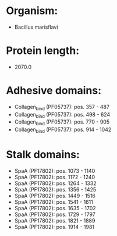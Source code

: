 * Organism:
- Bacillus marisflavi
* Protein length:
- 2070.0
* Adhesive domains:
- Collagen_bind (PF05737): pos. 357 - 487
- Collagen_bind (PF05737): pos. 498 - 624
- Collagen_bind (PF05737): pos. 770 - 905
- Collagen_bind (PF05737): pos. 914 - 1042
* Stalk domains:
- SpaA (PF17802): pos. 1073 - 1140
- SpaA (PF17802): pos. 1172 - 1240
- SpaA (PF17802): pos. 1264 - 1332
- SpaA (PF17802): pos. 1356 - 1425
- SpaA (PF17802): pos. 1449 - 1516
- SpaA (PF17802): pos. 1541 - 1611
- SpaA (PF17802): pos. 1635 - 1702
- SpaA (PF17802): pos. 1729 - 1797
- SpaA (PF17802): pos. 1821 - 1889
- SpaA (PF17802): pos. 1914 - 1981

